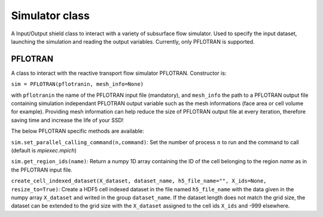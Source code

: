 .. _pflotran:

Simulator class
===============

A Input/Output shield class to interact with a variety of subsurface flow
simulator. 
Used to specify the input dataset, launching the simulation and
reading the output variables.
Currently, only PFLOTRAN is supported.

PFLOTRAN
--------

A class to interact with the reactive transport flow simulator PFLOTRAN.
Constructor is:

``sim = PFLOTRAN(pflotranin, mesh_info=None)``

with ``pflotranin`` the name of the PFLOTRAN input file (mandatory), and
``mesh_info`` the path to a PFLOTRAN output file containing simulation
independant PFLOTRAN output variable such as the mesh informations (face area or
cell volume for example).
Providing mesh information can help reduce the size of PFLOTRAN output file
at every iteration, therefore saving time and increase the life of your SSD!

The below PFLOTRAN specific methods are available:

``sim.set_parallel_calling_command(n,command)``: Set the number of process 
:math:`n` to run and the command to call (default is `mpiexec.mpich`)

``sim.get_region_ids(name)``: Return a numpy 1D array containing the ID of the cell
belonging to the region `name` as in the PFLOTRAN input file.

``create_cell_indexed_dataset(X_dataset, dataset_name, h5_file_name="",
X_ids=None, resize_to=True)``:
Create a HDF5 cell indexed dataset in the file named ``h5_file_name`` with 
the data given in the numpy array ``X_dataset`` and writed in the group
``dataset_name``. If the dataset length does not match the grid size, 
the dataset can be extended to the grid size with the ``X_dataset`` assigned
to the cell ids ``X_ids`` and -999 elsewhere.


